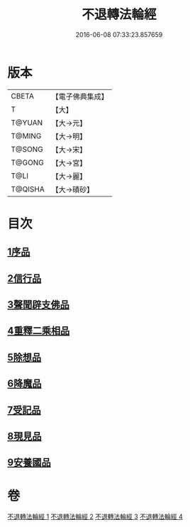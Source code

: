 #+TITLE: 不退轉法輪經 
#+DATE: 2016-06-08 07:33:23.857659

* 版本
 |     CBETA|【電子佛典集成】|
 |         T|【大】     |
 |    T@YUAN|【大→元】   |
 |    T@MING|【大→明】   |
 |    T@SONG|【大→宋】   |
 |    T@GONG|【大→宮】   |
 |      T@LI|【大→麗】   |
 |   T@QISHA|【大→磧砂】  |

* 目次
** [[file:KR6d0106_001.txt::001-0226a29][1序品]]
** [[file:KR6d0106_001.txt::001-0230a15][2信行品]]
** [[file:KR6d0106_002.txt::002-0233c18][3聲聞辟支佛品]]
** [[file:KR6d0106_003.txt::003-0240a18][4重釋二乘相品]]
** [[file:KR6d0106_003.txt::003-0241b19][5除想品]]
** [[file:KR6d0106_003.txt::003-0244a20][6降魔品]]
** [[file:KR6d0106_004.txt::004-0246b19][7受記品]]
** [[file:KR6d0106_004.txt::004-0250a8][8現見品]]
** [[file:KR6d0106_004.txt::004-0251a29][9安養國品]]

* 卷
[[file:KR6d0106_001.txt][不退轉法輪經 1]]
[[file:KR6d0106_002.txt][不退轉法輪經 2]]
[[file:KR6d0106_003.txt][不退轉法輪經 3]]
[[file:KR6d0106_004.txt][不退轉法輪經 4]]

